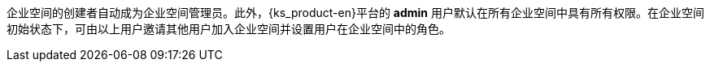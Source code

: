 // :ks_include_id: e84bfd6e91754efa8444c040d1726c11
企业空间的创建者自动成为企业空间管理员。此外，{ks_product-en}平台的 **admin** 用户默认在所有企业空间中具有所有权限。在企业空间初始状态下，可由以上用户邀请其他用户加入企业空间并设置用户在企业空间中的角色。
